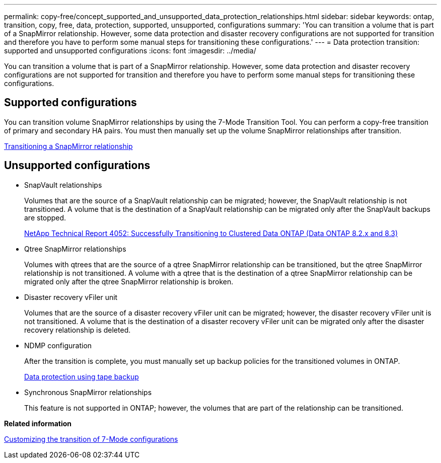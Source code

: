 ---
permalink: copy-free/concept_supported_and_unsupported_data_protection_relationships.html
sidebar: sidebar
keywords: ontap, transition, copy, free, data, protection, supported, unsupported, configurations
summary: 'You can transition a volume that is part of a SnapMirror relationship. However, some data protection and disaster recovery configurations are not supported for transition and therefore you have to perform some manual steps for transitioning these configurations.'
---
= Data protection transition: supported and unsupported configurations
:icons: font
:imagesdir: ../media/

[.lead]
You can transition a volume that is part of a SnapMirror relationship. However, some data protection and disaster recovery configurations are not supported for transition and therefore you have to perform some manual steps for transitioning these configurations.

== Supported configurations

You can transition volume SnapMirror relationships by using the 7-Mode Transition Tool. You can perform a copy-free transition of primary and secondary HA pairs. You must then manually set up the volume SnapMirror relationships after transition.

xref:task_transitioning_a_snapmirror_relationship.adoc[Transitioning a SnapMirror relationship]

== Unsupported configurations

* SnapVault relationships
+
Volumes that are the source of a SnapVault relationship can be migrated; however, the SnapVault relationship is not transitioned. A volume that is the destination of a SnapVault relationship can be migrated only after the SnapVault backups are stopped.
+
https://www.netapp.com/pdf.html?item=/media/19510-tr-4052.pdf[NetApp Technical Report 4052: Successfully Transitioning to Clustered Data ONTAP (Data ONTAP 8.2.x and 8.3)^]

* Qtree SnapMirror relationships
+
Volumes with qtrees that are the source of a qtree SnapMirror relationship can be transitioned, but the qtree SnapMirror relationship is not transitioned. A volume with a qtree that is the destination of a qtree SnapMirror relationship can be migrated only after the qtree SnapMirror relationship is broken.

* Disaster recovery vFiler unit
+
Volumes that are the source of a disaster recovery vFiler unit can be migrated; however, the disaster recovery vFiler unit is not transitioned. A volume that is the destination of a disaster recovery vFiler unit can be migrated only after the disaster recovery relationship is deleted.

* NDMP configuration
+
After the transition is complete, you must manually set up backup policies for the transitioned volumes in ONTAP.
+
https://docs.netapp.com/ontap-9/topic/com.netapp.doc.dot-cm-ptbrg/home.html[Data protection using tape backup]

* Synchronous SnapMirror relationships
+
This feature is not supported in ONTAP; however, the volumes that are part of the relationship can be transitioned.

*Related information*

xref:task_customizing_configurations_for_transition.adoc[Customizing the transition of 7-Mode configurations]
